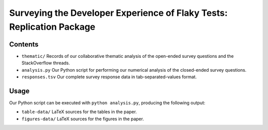 ======================================================================
Surveying the Developer Experience of Flaky Tests: Replication Package
======================================================================

Contents
========

- ``thematic/`` Records of our collaborative thematic analysis of the open-ended survey questions and the StackOverflow threads.
- ``analysis.py`` Our Python script for performing our numerical analysis of the closed-ended survey questions.
- ``responses.tsv`` Our complete survey response data in tab-separated-values format.

Usage
=====

Our Python script can be executed with ``python analysis.py``, producing the following output:

- ``table-data/`` LaTeX sources for the tables in the paper.
- ``figures-data/`` LaTeX sources for the figures in the paper.